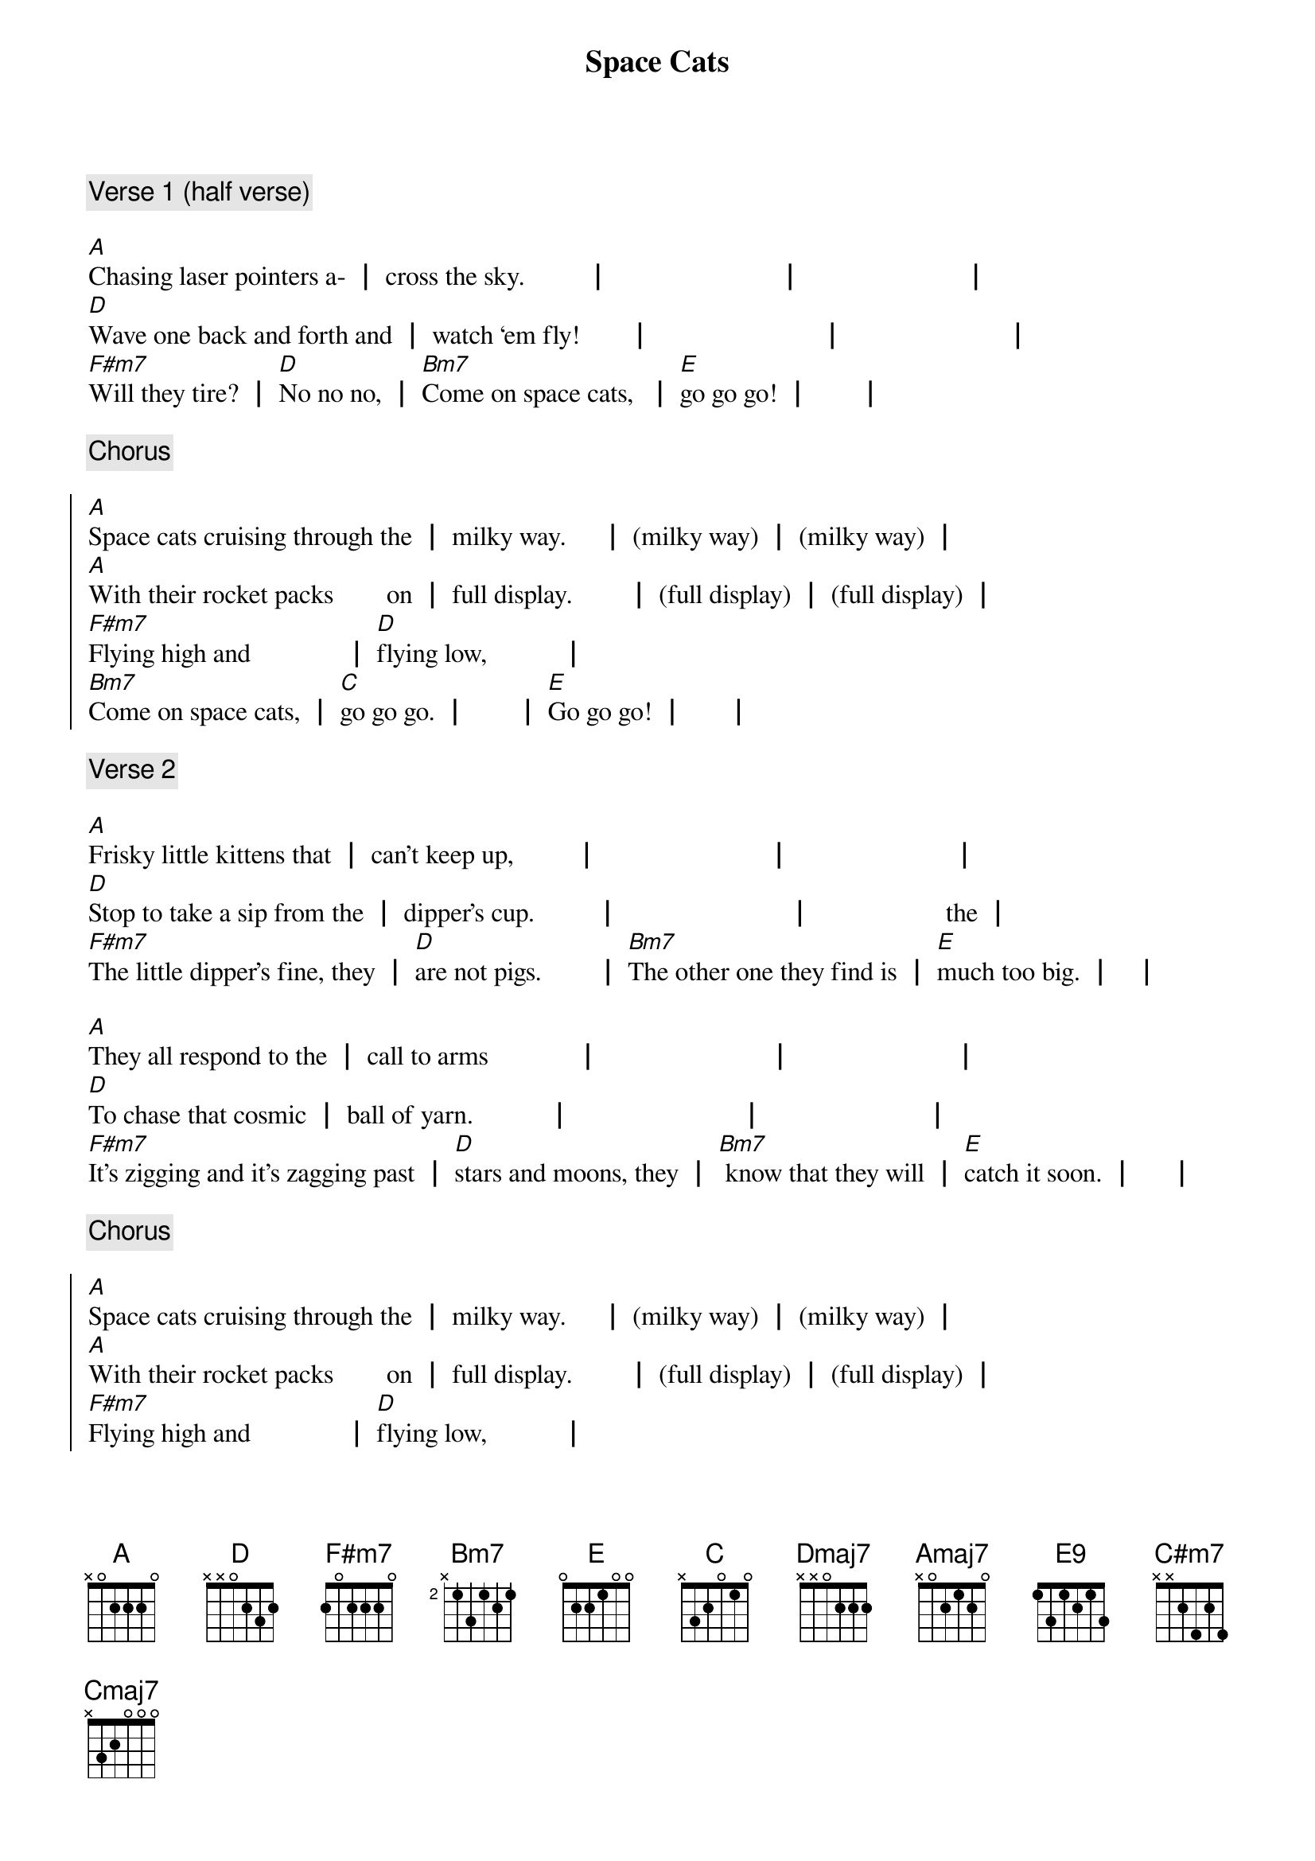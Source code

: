 {title: Space Cats}
{composer: Jonathan Slate}
{key: A}

{comment: Verse 1 (half verse)}

{start_of_verse}
[A]Chasing laser pointers a- ┃ cross the sky.         ┃                         ┃                        ┃
[D]Wave one back and forth and ┃ watch ‘em fly!       ┃                         ┃                        ┃
[F#m7]Will they tire? ┃ [D]No no no, ┃ [Bm7]Come on space cats,  ┃ [E]go go go! ┃       ┃
{end_of_verse}

{comment: Chorus}

{start_of_chorus}
[A]Space cats cruising through the ┃ milky way.     ┃ (milky way) ┃ (milky way) ┃
[A]With their rocket packs        on ┃ full display.        ┃ (full display) ┃ (full display) ┃
[F#m7]Flying high and              ┃ [D]flying low,           ┃
[Bm7]Come on space cats, ┃ [C]go go go. ┃       ┃ [E]Go go go! ┃      ┃
{end_of_chorus}

{comment: Verse 2}

{start_of_verse}
[A]Frisky little kittens that ┃ can’t keep up,         ┃                         ┃                        ┃
[D]Stop to take a sip from the ┃ dipper’s cup.         ┃                         ┃                    the ┃
[F#m7]The little dipper’s fine, they ┃ [D]are not pigs.        ┃ [Bm7]The other one they find is ┃ [E]much too big. ┃   ┃

[A]They all respond to the ┃ call to arms             ┃                         ┃                        ┃
[D]To chase that cosmic ┃ ball of yarn.           ┃                         ┃                        ┃
[F#m7]It’s zigging and it’s zagging past ┃ [D]stars and moons, they ┃ [Bm7] know that they will ┃ [E]catch it soon. ┃     ┃
{end_of_verse}

{comment: Chorus}

{start_of_chorus}
[A]Space cats cruising through the ┃ milky way.     ┃ (milky way) ┃ (milky way) ┃
[A]With their rocket packs        on ┃ full display.        ┃ (full display) ┃ (full display) ┃
[F#m7]Flying high and              ┃ [D]flying low,           ┃
[Bm7]Come on space cats, ┃ [C]go go go. ┃       ┃ [E]Go go go! ┃      ┃
{end_of_chorus}

{comment: Bridge}

{start_of_bridge}
[Dmaj7]Kitties that evolved for ┃ [Amaj7]zero (wee-ee) G are ┃ [Bm7]not like your [E9]average ┃ [Amaj7]cats      ┃
[Dmaj7]How could these feline   ┃ [C#m7]heroes be a ┃ [Cmaj7]dapted to such            ┃ [Bm7]ha - bi    ┃ [E]tats?     ┃       ┃
{end_of_bridge}

{comment: Verse 3}

{start_of_verse}
[A]From Proxima Centauri to ┃ Canis Majoris ┃ (Canis Majoris) ┃ (doggyosaurus) ┃
[D]All the kitties join in the ┃ galaxy chorus. ┃ (galaxy chorus) ┃ (will they sing for us) ┃
[F#m7]I guess I never knew that ┃ [D]was a thing. ┃ [Bm7]No one ever told me that ┃ [E]cats could sing! ┃    ┃

[A]With all of these colonies ┃ up on Mars,         ┃       ┃       ┃
They’re [D]really quite at home a- ┃ mongst the stars.   ┃           ┃       ┃
[F#m7]Where to next?         ┃ [D]No one knows.     ┃ [Bm7]Come on space cats,     ┃ [E]go go go!         ┃        ┃
{end_of_verse}

{comment: Chorus}

{start_of_chorus}
[A]Space cats cruising through the ┃ milky way.     ┃ (milky way) ┃ (milky way) ┃
[A]With their rocket packs         ┃ on full display.        ┃ (past the jurisdiction of the) ┃ (FAA) ┃
[F#m7]Flying high and              ┃ [D]flying low,           ┃
[Bm7]Come on space cats, ┃ [C]go go go. ┃       ┃ [E]Go go go! ┃      ┃
{end_of_chorus}

{comment: Verse 4 (half verse)}

{start_of_verse}
[A]Using lunar rocks as ┃ scratching posts.         ┃                        ┃                        ┃
[D]Looking for affection from ┃ their Martian hosts.┃                        ┃                        ┃
[F#m7]Wherever they go        ┃ [D]they make do,         ┃
[Bm7]A space cat might just ┃ [C]live near you.         ┃
[E]It could be true!          ┃                          ┃
{end_of_verse}

{comment: Outro}

{start_of_outro}
[A]Space cats,┃ space cats a go go ┃ [A]Space cats,            ┃ go go go! ┃
[A]Space cats,┃ space cats a go go ┃ [A]Space cats,            ┃ go go go! ┃
[A]Space cats,┃ space cats a go go ┃ [A]Space cats,            ┃ go go go! ┃
{end_of_outro}
